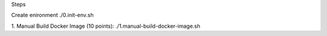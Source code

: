 Steps

Create enironment
./0.init-env.sh

1. Manual Build Docker Image (10 points):
./1.manual-build-docker-image.sh